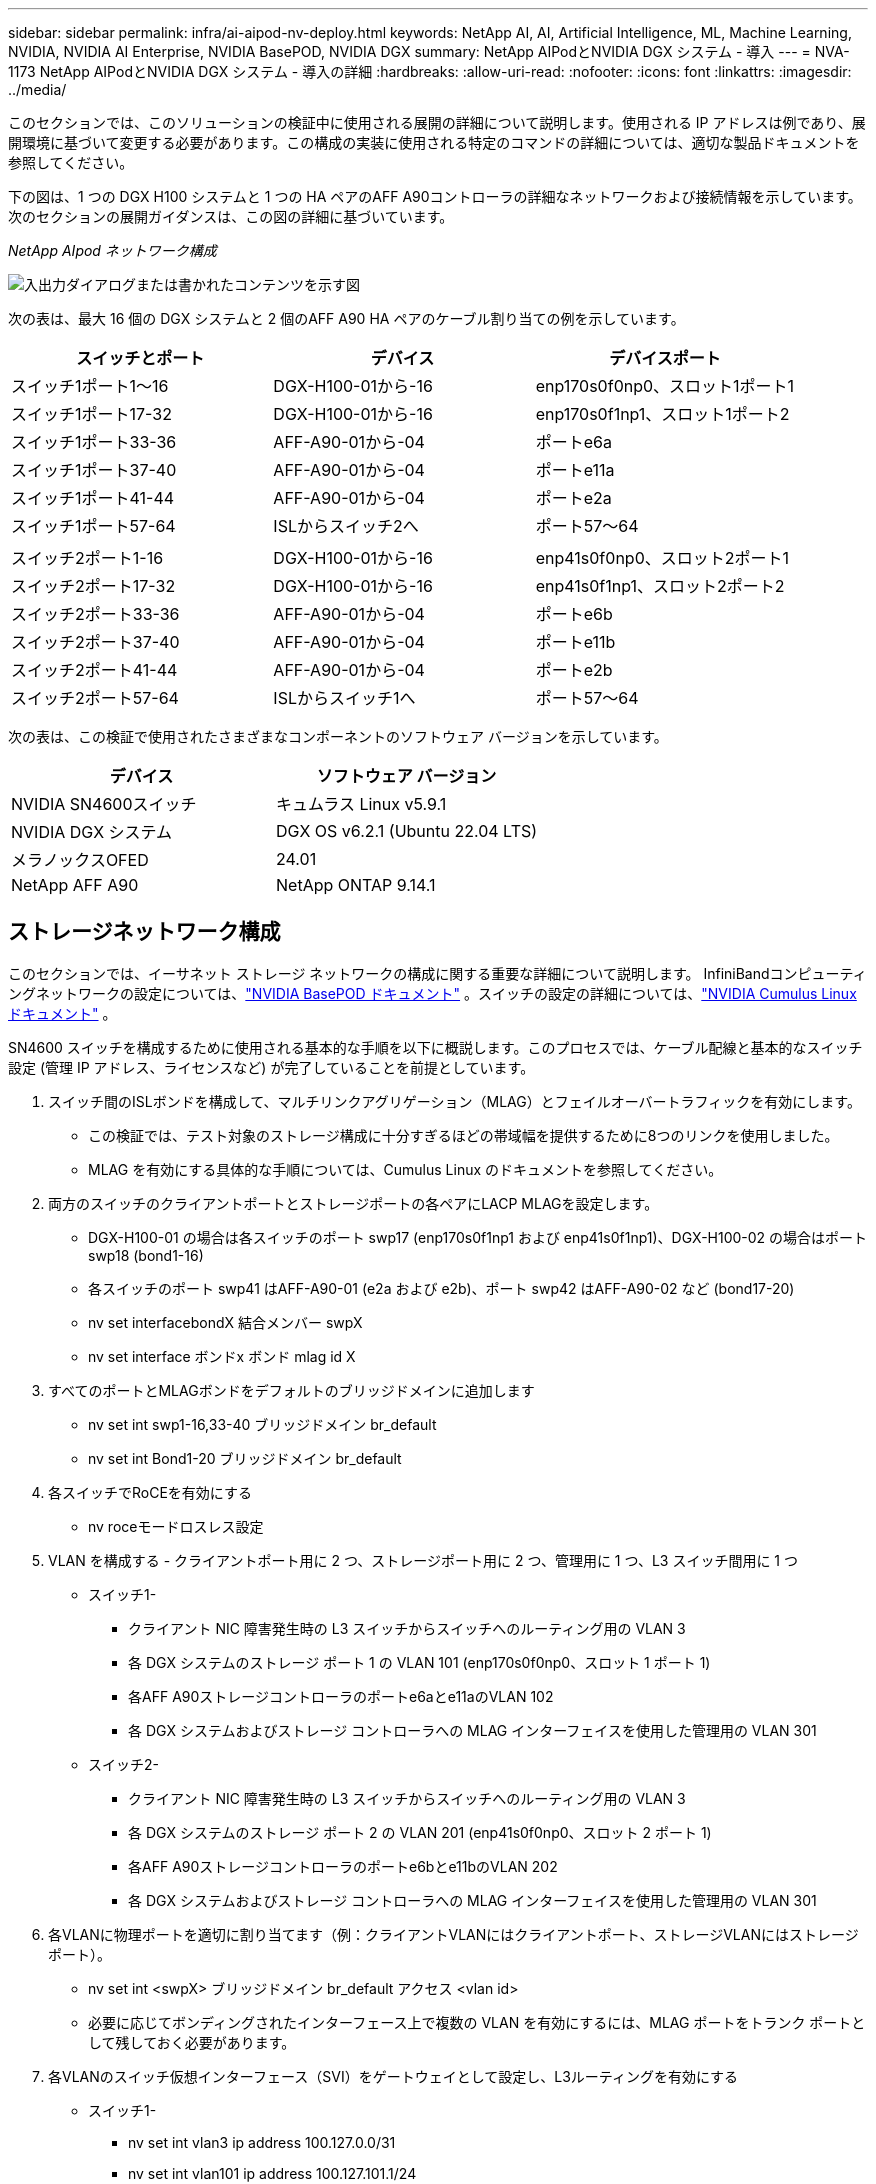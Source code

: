 ---
sidebar: sidebar 
permalink: infra/ai-aipod-nv-deploy.html 
keywords: NetApp AI, AI, Artificial Intelligence, ML, Machine Learning, NVIDIA, NVIDIA AI Enterprise, NVIDIA BasePOD, NVIDIA DGX 
summary: NetApp AIPodとNVIDIA DGX システム - 導入 
---
= NVA-1173 NetApp AIPodとNVIDIA DGX システム - 導入の詳細
:hardbreaks:
:allow-uri-read: 
:nofooter: 
:icons: font
:linkattrs: 
:imagesdir: ../media/


[role="lead"]
このセクションでは、このソリューションの検証中に使用される展開の詳細について説明します。使用される IP アドレスは例であり、展開環境に基づいて変更する必要があります。この構成の実装に使用される特定のコマンドの詳細については、適切な製品ドキュメントを参照してください。

下の図は、1 つの DGX H100 システムと 1 つの HA ペアのAFF A90コントローラの詳細なネットワークおよび接続情報を示しています。次のセクションの展開ガイダンスは、この図の詳細に基づいています。

_NetApp AIpod ネットワーク構成_

image:aipod-nv-a90-netdetail.png["入出力ダイアログまたは書かれたコンテンツを示す図"]

次の表は、最大 16 個の DGX システムと 2 個のAFF A90 HA ペアのケーブル割り当ての例を示しています。

|===
| スイッチとポート | デバイス | デバイスポート 


| スイッチ1ポート1～16 | DGX-H100-01から-16 | enp170s0f0np0、スロット1ポート1 


| スイッチ1ポート17-32 | DGX-H100-01から-16 | enp170s0f1np1、スロット1ポート2 


| スイッチ1ポート33-36 | AFF-A90-01から-04 | ポートe6a 


| スイッチ1ポート37-40 | AFF-A90-01から-04 | ポートe11a 


| スイッチ1ポート41-44 | AFF-A90-01から-04 | ポートe2a 


| スイッチ1ポート57-64 | ISLからスイッチ2へ | ポート57～64 


|  |  |  


| スイッチ2ポート1-16 | DGX-H100-01から-16 | enp41s0f0np0、スロット2ポート1 


| スイッチ2ポート17-32 | DGX-H100-01から-16 | enp41s0f1np1、スロット2ポート2 


| スイッチ2ポート33-36 | AFF-A90-01から-04 | ポートe6b 


| スイッチ2ポート37-40 | AFF-A90-01から-04 | ポートe11b 


| スイッチ2ポート41-44 | AFF-A90-01から-04 | ポートe2b 


| スイッチ2ポート57-64 | ISLからスイッチ1へ | ポート57～64 
|===
次の表は、この検証で使用されたさまざまなコンポーネントのソフトウェア バージョンを示しています。

|===
| デバイス | ソフトウェア バージョン 


| NVIDIA SN4600スイッチ | キュムラス Linux v5.9.1 


| NVIDIA DGX システム | DGX OS v6.2.1 (Ubuntu 22.04 LTS) 


| メラノックスOFED | 24.01 


| NetApp AFF A90 | NetApp ONTAP 9.14.1 
|===


== ストレージネットワーク構成

このセクションでは、イーサネット ストレージ ネットワークの構成に関する重要な詳細について説明します。 InfiniBandコンピューティングネットワークの設定については、link:https://nvdam.widen.net/s/nfnjflmzlj/nvidia-dgx-basepod-reference-architecture["NVIDIA BasePOD ドキュメント"] 。スイッチの設定の詳細については、link:https://docs.nvidia.com/networking-ethernet-software/cumulus-linux-59/["NVIDIA Cumulus Linux ドキュメント"] 。

SN4600 スイッチを構成するために使用される基本的な手順を以下に概説します。このプロセスでは、ケーブル配線と基本的なスイッチ設定 (管理 IP アドレス、ライセンスなど) が完了していることを前提としています。

. スイッチ間のISLボンドを構成して、マルチリンクアグリゲーション（MLAG）とフェイルオーバートラフィックを有効にします。
+
** この検証では、テスト対象のストレージ構成に十分すぎるほどの帯域幅を提供するために8つのリンクを使用しました。
** MLAG を有効にする具体的な手順については、Cumulus Linux のドキュメントを参照してください。


. 両方のスイッチのクライアントポートとストレージポートの各ペアにLACP MLAGを設定します。
+
** DGX-H100-01 の場合は各スイッチのポート swp17 (enp170s0f1np1 および enp41s0f1np1)、DGX-H100-02 の場合はポート swp18 (bond1-16)
** 各スイッチのポート swp41 はAFF-A90-01 (e2a および e2b)、ポート swp42 はAFF-A90-02 など (bond17-20)
** nv set interfacebondX 結合メンバー swpX
** nv set interface ボンドx ボンド mlag id X


. すべてのポートとMLAGボンドをデフォルトのブリッジドメインに追加します
+
** nv set int swp1-16,33-40 ブリッジドメイン br_default
** nv set int Bond1-20 ブリッジドメイン br_default


. 各スイッチでRoCEを有効にする
+
** nv roceモードロスレス設定


. VLAN を構成する - クライアントポート用に 2 つ、ストレージポート用に 2 つ、管理用に 1 つ、L3 スイッチ間用に 1 つ
+
** スイッチ1-
+
*** クライアント NIC 障害発生時の L3 スイッチからスイッチへのルーティング用の VLAN 3
*** 各 DGX システムのストレージ ポート 1 の VLAN 101 (enp170s0f0np0、スロット 1 ポート 1)
*** 各AFF A90ストレージコントローラのポートe6aとe11aのVLAN 102
*** 各 DGX システムおよびストレージ コントローラへの MLAG インターフェイスを使用した管理用の VLAN 301


** スイッチ2-
+
*** クライアント NIC 障害発生時の L3 スイッチからスイッチへのルーティング用の VLAN 3
*** 各 DGX システムのストレージ ポート 2 の VLAN 201 (enp41s0f0np0、スロット 2 ポート 1)
*** 各AFF A90ストレージコントローラのポートe6bとe11bのVLAN 202
*** 各 DGX システムおよびストレージ コントローラへの MLAG インターフェイスを使用した管理用の VLAN 301




. 各VLANに物理ポートを適切に割り当てます（例：クライアントVLANにはクライアントポート、ストレージVLANにはストレージポート）。
+
** nv set int <swpX> ブリッジドメイン br_default アクセス <vlan id>
** 必要に応じてボンディングされたインターフェース上で複数の VLAN を有効にするには、MLAG ポートをトランク ポートとして残しておく必要があります。


. 各VLANのスイッチ仮想インターフェース（SVI）をゲートウェイとして設定し、L3ルーティングを有効にする
+
** スイッチ1-
+
*** nv set int vlan3 ip address 100.127.0.0/31
*** nv set int vlan101 ip address 100.127.101.1/24
*** nv set int vlan102 ip address 100.127.102.1/24


** スイッチ2-
+
*** nv set int vlan3 ip address 100.127.0.1/31
*** nv set int vlan201 ip address 100.127.201.1/24
*** nv set int vlan202 ip address 100.127.202.1/24




. 静的ルートを作成する
+
** 同じスイッチ上のサブネットに対して静的ルートが自動的に作成される
** クライアントリンク障害が発生した場合にスイッチ間のルーティングを行うために追加の静的ルートが必要です。
+
*** スイッチ1-
+
**** nv set vrf デフォルトルータ static 100.127.128.0/17 via 100.127.0.1


*** スイッチ2-
+
**** nv set vrf default router static 100.127.0.0/17 via 100.127.0.0










== ストレージシステムの構成

このセクションでは、このソリューションの A90 ストレージ システムの構成に関する重要な詳細について説明します。 ONTAPシステムの構成の詳細については、link:https://docs.netapp.com/us-en/ontap/index.html["ONTAPのドキュメント"] 。以下の図は、ストレージ システムの論理構成を示しています。

_NetApp A90 ストレージ クラスタの論理構成_

image:aipod-nv-a90-logical.png["入出力ダイアログまたは書かれたコンテンツを示す図"]

ストレージ システムを構成するために使用される基本的な手順を以下に概説します。このプロセスでは、基本的なストレージ クラスターのインストールが完了していることを前提としています。

. 各コントローラに、スペア1つを除いたすべての使用可能なパーティションを含む1つのアグリゲートを構成する
+
** aggr create -node <ノード> -aggregate <ノード>_data01 -diskcount <47>


. 各コントローラでifgrpsを構成する
+
** net port ifgrp create -node <ノード> -ifgrp a1a -mode multimode_lacp -distr-function port
** net port ifgrp add-port -node <ノード> -ifgrp <ifgrp> -ports <ノード>:e2a,<ノード>:e2b


. 各コントローラのifgrpでmgmt vlanポートを設定する
+
** ネットポートVLAN作成 -ノードaff-a90-01 -ポートa1a -VLAN-ID 31
** ネットポートVLAN作成 -ノードaff-a90-02 -ポートa1a -VLAN-ID 31
** ネットポートVLAN作成 -ノードaff-a90-03 -ポートa1a -VLAN-ID 31
** ネットポートVLAN作成 -ノードaff-a90-04 -ポートa1a -VLAN-ID 31


. ブロードキャスト ドメインの作成
+
** ブロードキャストドメイン作成 -ブロードキャストドメイン vlan21 -mtu 9000 -ポート aff-a90-01:e6a、aff-a90-01:e11a、aff-a90-02:e6a、aff-a90-02:e11a、aff-a90-03:e6a、aff-a90-03:e11a、aff-a90-04:e6a、aff-a90-04:e11a
** ブロードキャストドメインを作成 -ブロードキャストドメイン vlan22 -mtu 9000 -ポート aaff-a90-01:e6b、aff-a90-01:e11b、aff-a90-02:e6b、aff-a90-02:e11b、aff-a90-03:e6b、aff-a90-03:e11b、aff-a90-04:e6b、aff-a90-04:e11b
** ブロードキャストドメイン作成 -ブロードキャストドメイン vlan31 -mtu 9000 -ポート aff-a90-01:a1a-31,aff-a90-02:a1a-31,aff-a90-03:a1a-31,aff-a90-04:a1a-31


. 管理SVMの作成 *
. 管理SVMを構成する
+
** LIFを作成する
+
*** net int create -vserver basepod-mgmt -lif vlan31-01 -home-node aff-a90-01 -home-port a1a-31 -address 192.168.31.X -netmask 255.255.255.0


** FlexGroupボリュームを作成する -
+
*** ボリューム作成 -vserver basepod-mgmt -ボリューム ホーム -サイズ 10T -自動プロビジョニング -フレックスグループ -ジャンクション パス /home
*** ボリューム作成 -vserver basepod-mgmt -ボリューム cm -サイズ 10T -自動プロビジョニング -フレックスグループ -ジャンクションパス /cm


** 輸出ポリシーを作成する
+
*** エクスポートポリシールール作成 -vserver basepod-mgmt -policy default -client-match 192.168.31.0/24 -rorule sys -rwrule sys -superuser sys




. データSVMの作成 *
. データSVMを構成する
+
** RDMAサポート用にSVMを構成する
+
*** vserver nfs modify -vserver basepod-data -rdma が有効


** LIFを作成する
+
*** net int create -vserver basepod-data -lif c1-6a-lif1 -home-node aff-a90-01 -home-port e6a -address 100.127.102.101 -netmask 255.255.255.0
*** net int create -vserver basepod-data -lif c1-6a-lif2 -home-node aff-a90-01 -home-port e6a -address 100.127.102.102 -netmask 255.255.255.0
*** net int create -vserver basepod-data -lif c1-6b-lif1 -home-node aff-a90-01 -home-port e6b -address 100.127.202.101 -netmask 255.255.255.0
*** net int create -vserver basepod-data -lif c1-6b-lif2 -home-node aff-a90-01 -home-port e6b -address 100.127.202.102 -netmask 255.255.255.0
*** net int create -vserver basepod-data -lif c1-11a-lif1 -ホームノード aff-a90-01 -ホームポート e11a -アドレス 100.127.102.103 -ネットマスク 255.255.255.0
*** net int create -vserver basepod-data -lif c1-11a-lif2 -home-node aff-a90-01 -home-port e11a -address 100.127.102.104 -netmask 255.255.255.0
*** net int create -vserver basepod-data -lif c1-11b-lif1 -home-node aff-a90-01 -home-port e11b -address 100.127.202.103 -netmask 255.255.255.0
*** net int create -vserver basepod-data -lif c1-11b-lif2 -home-node aff-a90-01 -home-port e11b -address 100.127.202.104 -netmask 255.255.255.0
*** net int create -vserver basepod-data -lif c2-6a-lif1 -home-node aff-a90-02 -home-port e6a -address 100.127.102.105 -netmask 255.255.255.0
*** net int create -vserver basepod-data -lif c2-6a-lif2 -home-node aff-a90-02 -home-port e6a -address 100.127.102.106 -netmask 255.255.255.0
*** net int create -vserver basepod-data -lif c2-6b-lif1 -home-node aff-a90-02 -home-port e6b -address 100.127.202.105 -netmask 255.255.255.0
*** net int create -vserver basepod-data -lif c2-6b-lif2 -home-node aff-a90-02 -home-port e6b -address 100.127.202.106 -netmask 255.255.255.0
*** net int create -vserver basepod-data -lif c2-11a-lif1 -home-node aff-a90-02 -home-port e11a -address 100.127.102.107 -netmask 255.255.255.0
*** net int create -vserver basepod-data -lif c2-11a-lif2 -home-node aff-a90-02 -home-port e11a -address 100.127.102.108 -netmask 255.255.255.0
*** net int create -vserver basepod-data -lif c2-11b-lif1 -ホームノード aff-a90-02 -ホームポート e11b -アドレス 100.127.202.107 -ネットマスク 255.255.255.0
*** net int create -vserver basepod-data -lif c2-11b-lif2 -home-node aff-a90-02 -home-port e11b -address 100.127.202.108 -netmask 255.255.255.0




. RDMAアクセス用にLIFを構成する
+
** ONTAP 9.15.1 を使用した導入では、物理情報の RoCE QoS 設定には、 ONTAP CLI では使用できない OS レベルのコマンドが必要です。  RoCE サポート用のポートの構成については、 NetAppサポートにお問い合わせください。  NFS over RDMA は問題なく機能します
** ONTAP 9.16.1 以降では、エンドツーエンドの RoCE サポートに適した設定で物理インターフェイスが自動的に構成されるようになります。
** net int edit -vserverbasepod-data -lif * -rdma-protocols roce


. データSVMでNFSパラメータを設定する
+
** nfs modify -vserver basepod-data -v4.1 有効 -v4.1-pnfs 有効 -v4.1-trunking 有効 -tcp-max-transfer-size 262144


. FlexGroupボリュームを作成する -
+
** ボリューム作成 -vserver ベースポッドデータ -ボリュームデータ -サイズ 100T -自動プロビジョニング -フレックスグループ -ジャンクションパス /データ


. エクスポート ポリシーの作成
+
** エクスポートポリシールール作成 -vserver basepod-data -policy default -client-match 100.127.101.0/24 -rorule sys -rwrule sys -superuser sys
** エクスポートポリシールール作成 -vserver basepod-data -policy default -client-match 100.127.201.0/24 -rorule sys -rwrule sys -superuser sys


. ルートを作成する
+
** ルートを追加 -vserver basepod_data -destination 100.127.0.0/17 -gateway 100.127.102.1 metric 20
** ルートを追加 -vserver basepod_data -destination 100.127.0.0/17 -gateway 100.127.202.1 metric 30
** ルートを追加 -vserver basepod_data -destination 100.127.128.0/17 -gateway 100.127.202.1 metric 20
** ルートを追加 -vserver basepod_data -destination 100.127.128.0/17 -gateway 100.127.102.1 metric 30






=== RoCE ストレージ アクセス用の DGX H100 構成

このセクションでは、DGX H100 システムの構成に関する重要な詳細について説明します。これらの構成項目の多くは、DGX システムに展開された OS イメージに含めることも、起動時に Base Command Manager によって実装することもできます。これらは参考のためにここにリストされています。BCMでのノードとソフトウェアイメージの構成の詳細については、link:https://docs.nvidia.com/base-command-manager/index.html#overview["BCMのドキュメント"] 。

. 追加パッケージをインストールする
+
** ipmitool
** python3-pip


. Pythonパッケージをインストールする
+
** パラミコ
** マットプロットライブラリ


. パッケージのインストール後にdpkgを再設定する
+
** dpkg --configure -a


. MOFEDをインストールする
. パフォーマンスチューニングのためのmst値を設定する
+
** mstconfig -y -d <aa:00.0,29:00.0> ADVANCED_PCI_SETTINGS=1 NUM_OF_VFS=0 MAX_ACC_OUT_READ=44 を設定します


. 設定を変更した後はアダプタをリセットしてください
+
** mlxfwreset -d <aa:00.0,29:00.0> -y リセット


. PCIデバイスにMaxReadReqを設定する
+
** setpci -s <aa:00.0,29:00.0> 68.W=5957


. RXおよびTXリングバッファサイズを設定する
+
** ethtool -G <enp170s0f0np0,enp41s0f0np0> 受信ポート数 8192 送信ポート数 8192


. mlnx_qos を使用して PFC と DSCP を設定する
+
** mlnx_qos -i <enp170s0f0np0,enp41s0f0np0> --pfc 0,0,0,1,0,0,0,0 --trust=dscp --cable_len=3


. ネットワークポート上の RoCE トラフィックの ToS を設定する
+
** エコー 106 > /sys/class/infiniband/<mlx5_7,mlx5_1>/tc/1/traffic_class


. 各ストレージNICを適切なサブネット上のIPアドレスで構成します。
+
** ストレージ NIC 1 の 100.127.101.0/24
** ストレージ NIC 2 の 100.127.201.0/24


. LACPボンディング用のインバンドネットワークポートを構成する（enp170s0f1np1、enp41s0f1np1）
. 各ストレージサブネットへのプライマリパスとセカンダリパスの静的ルートを構成する
+
** ルート追加 –net 100.127.0.0/17 gw 100.127.101.1 メトリック20
** ルート追加 –net 100.127.0.0/17 gw 100.127.201.1 メトリック30
** ルート追加 –net 100.127.128.0/17 gw 100.127.201.1 メトリック20
** ルート追加 –net 100.127.128.0/17 gw 100.127.101.1 メトリック30


. /homeボリュームをマウントする
+
** マウント -o vers=3,nconnect=16,rsize=262144,wsize=262144 192.168.31.X:/home /home


. マウント/データボリューム
+
** データボリュームをマウントする際に、次のマウントオプションが使用されました。
+
*** vers=4.1 # 複数のストレージノードへの並列アクセスのために pNFS を有効にします
*** proto=rdma # 転送プロトコルをデフォルトのTCPではなくRDMAに設定します
*** max_connect=16 # NFSセッショントランキングを有効にしてストレージポートの帯域幅を集約する
*** write=eager # バッファリングされた書き込みの書き込みパフォーマンスが向上します
*** rsize=262144,wsize=262144 # I/O転送サイズを256kに設定します





